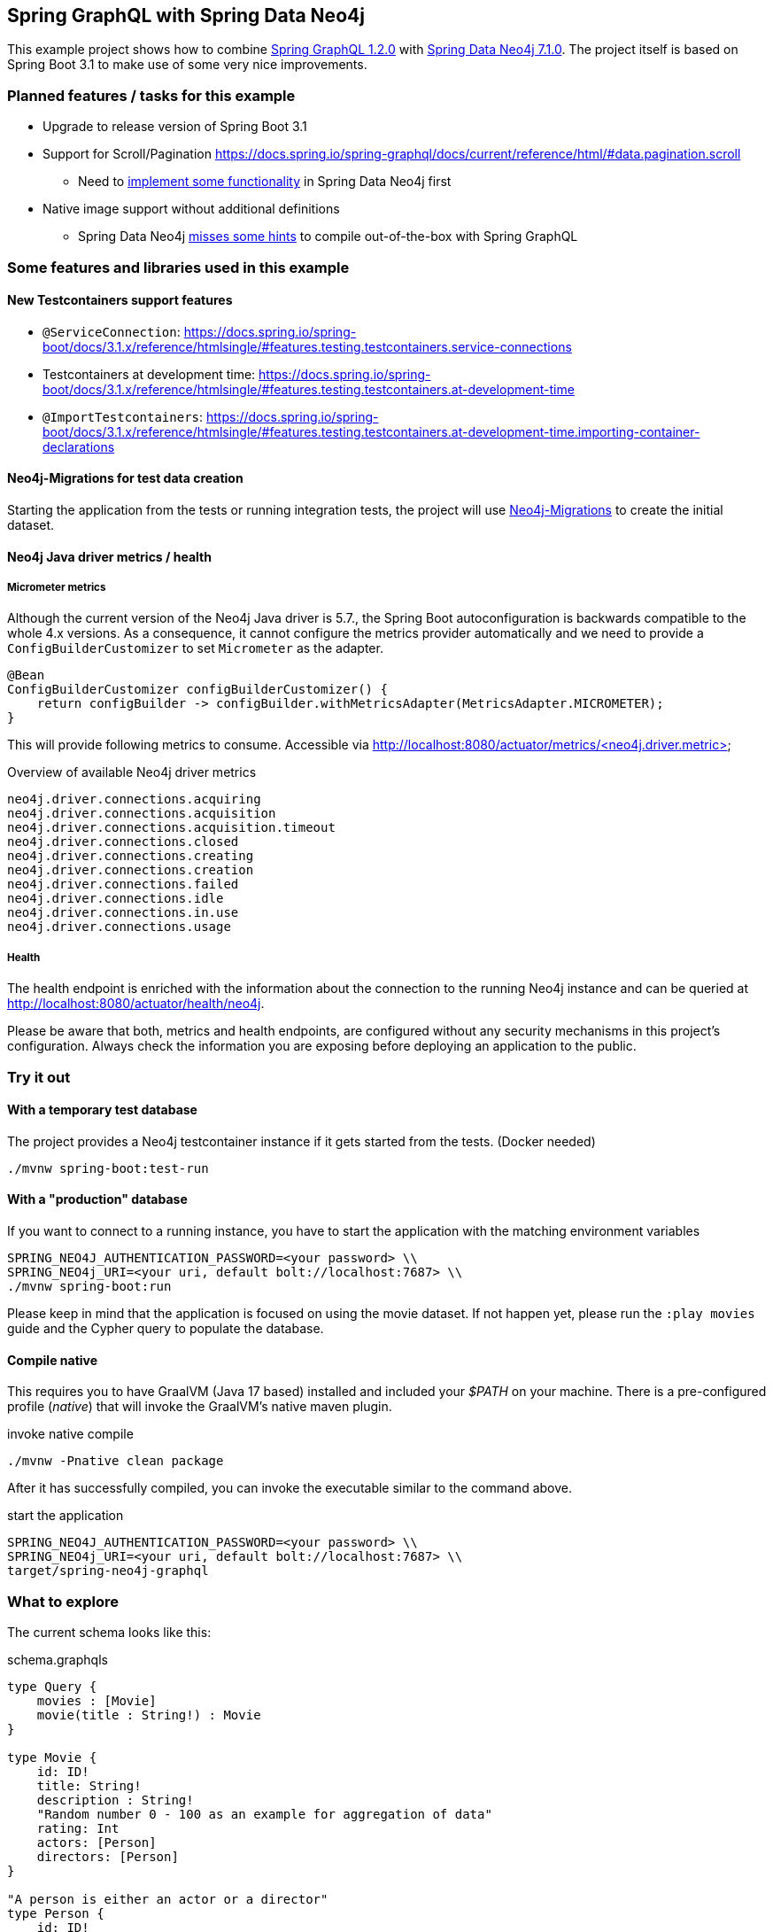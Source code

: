 == Spring GraphQL with Spring Data Neo4j

This example project shows how to combine https://docs.spring.io/spring-graphql/docs/1.2.0/reference/html/[Spring GraphQL 1.2.0] with https://docs.spring.io/spring-data/neo4j/docs/current/reference/html/#reference[Spring Data Neo4j 7.1.0].
The project itself is based on Spring Boot 3.1 to make use of some very nice improvements.

=== Planned features / tasks for this example

* Upgrade to release version of Spring Boot 3.1
* Support for Scroll/Pagination https://docs.spring.io/spring-graphql/docs/current/reference/html/#data.pagination.scroll
** Need to https://github.com/spring-projects/spring-data-neo4j/issues/2726[implement some functionality] in Spring Data Neo4j first
* Native image support without additional definitions
** Spring Data Neo4j https://github.com/spring-projects/spring-data-neo4j/issues/2725[misses some hints] to compile out-of-the-box with Spring GraphQL

=== Some features and libraries used in this example

==== New Testcontainers support features

* `@ServiceConnection`: https://docs.spring.io/spring-boot/docs/3.1.x/reference/htmlsingle/#features.testing.testcontainers.service-connections
* Testcontainers at development time: https://docs.spring.io/spring-boot/docs/3.1.x/reference/htmlsingle/#features.testing.testcontainers.at-development-time
* `@ImportTestcontainers`: https://docs.spring.io/spring-boot/docs/3.1.x/reference/htmlsingle/#features.testing.testcontainers.at-development-time.importing-container-declarations

==== Neo4j-Migrations for test data creation

Starting the application from the tests or running integration tests, the project will use https://github.com/michael-simons/neo4j-migrations[Neo4j-Migrations] to create the initial dataset.

==== Neo4j Java driver metrics / health

===== Micrometer metrics

Although the current version of the Neo4j Java driver is 5.7.,
the Spring Boot autoconfiguration is backwards compatible to the whole 4.x versions.
As a consequence, it cannot configure the metrics provider automatically and we need to provide a `ConfigBuilderCustomizer`
to set `Micrometer` as the adapter.

[source,java]
----
@Bean
ConfigBuilderCustomizer configBuilderCustomizer() {
    return configBuilder -> configBuilder.withMetricsAdapter(MetricsAdapter.MICROMETER);
}
----

This will provide following metrics to consume.
Accessible via http://localhost:8080/actuator/metrics/<neo4j.driver.metric>

[source,text]
.Overview of available Neo4j driver metrics
----
neo4j.driver.connections.acquiring
neo4j.driver.connections.acquisition
neo4j.driver.connections.acquisition.timeout
neo4j.driver.connections.closed
neo4j.driver.connections.creating
neo4j.driver.connections.creation
neo4j.driver.connections.failed
neo4j.driver.connections.idle
neo4j.driver.connections.in.use
neo4j.driver.connections.usage
----

===== Health

The health endpoint is enriched with the information about the connection to the running Neo4j instance
and can be queried at http://localhost:8080/actuator/health/neo4j.

Please be aware that both, metrics and health endpoints, are configured without any security mechanisms in this project's configuration.
Always check the information you are exposing before deploying an application to the public.

=== Try it out

==== With a temporary test database

The project provides a Neo4j testcontainer instance if it gets started from the tests. (Docker needed)

[source,shell]
----
./mvnw spring-boot:test-run
----

==== With a "production" database

If you want to connect to a running instance, you have to start the application with the matching environment variables

[source,shell]
----
SPRING_NEO4J_AUTHENTICATION_PASSWORD=<your password> \\
SPRING_NEO4j_URI=<your uri, default bolt://localhost:7687> \\
./mvnw spring-boot:run
----

Please keep in mind that the application is focused on using the movie dataset.
If not happen yet, please run the `:play movies` guide and the Cypher query to populate the database.

==== Compile native

This requires you to have GraalVM (Java 17 based) installed and included your _$PATH_ on your machine.
There is a pre-configured profile (_native_) that will invoke the GraalVM's native maven plugin.

[source,shell]
.invoke native compile
----
./mvnw -Pnative clean package
----

After it has successfully compiled, you can invoke the executable similar to the command above.

[source,shell]
.start the application
----
SPRING_NEO4J_AUTHENTICATION_PASSWORD=<your password> \\
SPRING_NEO4j_URI=<your uri, default bolt://localhost:7687> \\
target/spring-neo4j-graphql
----

=== What to explore

The current schema looks like this:

[source,graphql endpoint]
.schema.graphqls
----
type Query {
    movies : [Movie]
    movie(title : String!) : Movie
}

type Movie {
    id: ID!
    title: String!
    description : String!
    "Random number 0 - 100 as an example for aggregation of data"
    rating: Int
    actors: [Person]
    directors: [Person]
}

"A person is either an actor or a director"
type Person {
    id: ID!
    name: String!
    yearOfBirth: Int
}
----

Example queries as you can see above are:

[source,graphql]
.Query all movies
----
{movies {title, actors {name, yearOfBirth}}}
----
will return:

[source, json]
----
{
  "data": {
    "movies": [
      {
        "title": "The Matrix",
        "actors": [
          {
            "name": "Gloria Foster",
            "yearOfBirth": null
          },
          {
            "name": "Hugo Weaving",
            "yearOfBirth": 1960
          },
          {
            "name": "Keanu Reeves",
            "yearOfBirth": 1964
          },
          {
            "name": "Emil Eifrem",
            "yearOfBirth": 1978
          }, ...
     ]},
     {
        "title": "The Matrix Reloaded",
        "actors": [
          {
            "name": "Gloria Foster",
            "yearOfBirth": null
          }, ....
        ]}
    ]}
}
----

[source,graphql]
.Query one particular movie
----
{movie (title: "The Matrix") {title, description}}
----

will return:

[source, json]
----
{
  "data": {
    "movie": {
      "title": "The Matrix",
      "description": "Welcome to the Real World"
    }
  }
}
----

==== Multiple sources

It is possible to aggregate the data from different sources.
For example the `rating` field of the `Movie` will be a random generated number between 0 and 100.

[source,graphql]
.Query movie with field from other source
----
{movie (title: "The Matrix") {title, rating}}
----

returns

[source, json]
----
{
  "data": {
    "movie": {
      "title": "The Matrix",
      "rating": 99
    }
  }
}
----

